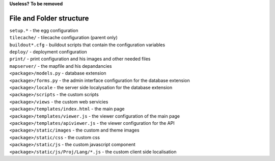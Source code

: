 .. _integrator_structure:

**Useless?** **To be removed**

File and Folder structure
=========================

| ``setup.*`` - the egg configuration
| ``tilecache/`` - tilecache configuration (parent only)
| ``buildout*.cfg`` - buildout scripts that contain the configuration variables
| ``deploy/`` - deployment configuration
| ``print/`` - print configuration and his images and other needed files
| ``mapserver/`` - the mapfile and his depandancies
| ``<package>/models.py`` - database extension
| ``<package>/forms.py`` - the admin interface configuration for the database extension
| ``<package>/locale`` - the server side localysation for the database extension
| ``<package>/scripts`` - the custom scripts
| ``<package>/views`` - the custom web servicies
| ``<package>/templates/index.html`` - the main page
| ``<package>/templates/viewer.js`` - the viewer configuration of the main page
| ``<package>/templates/apiviewer.js`` - the viewer configuration for the API
| ``<package>/static/images`` - the custom and theme images
| ``<package>/static/css`` - the custom css
| ``<package>/static/js`` - the custom javascript component
| ``<package>/static/js/Proj/Lang/*.js`` - the custom client side localisation

